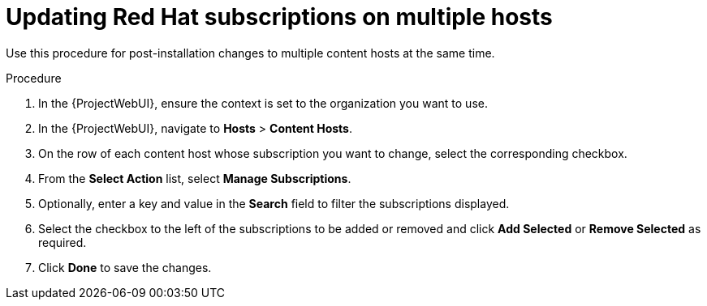 [id="Updating_Red_Hat_Subscriptions_on_Multiple_Hosts_{context}"]
= Updating Red Hat subscriptions on multiple hosts

Use this procedure for post-installation changes to multiple content hosts at the same time.

.Procedure
. In the {ProjectWebUI}, ensure the context is set to the organization you want to use.
. In the {ProjectWebUI}, navigate to *Hosts* > *Content Hosts*.
. On the row of each content host whose subscription you want to change, select the corresponding checkbox.
. From the *Select Action* list, select *Manage Subscriptions*.
. Optionally, enter a key and value in the *Search* field to filter the subscriptions displayed.
. Select the checkbox to the left of the subscriptions to be added or removed and click *Add Selected* or *Remove Selected* as required.
. Click *Done* to save the changes.
